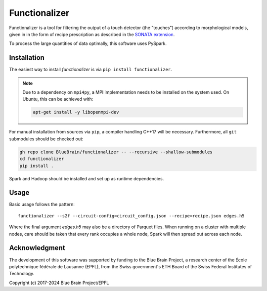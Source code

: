 Functionalizer
==============

Functionalizer is a tool for filtering the output of a touch detector (the "touches")
according to morphological models, given in in the form of recipe prescription as
described in the `SONATA extension`_.

To process the large quantities of data optimally, this software uses PySpark.

Installation
------------

The easiest way to install `functionalizer` is via ``pip install functionalizer``.

.. note::

   Due to a dependency on ``mpi4py``, a MPI implementation needs to be installed on the
   system used.  On Ubuntu, this can be achieved with:

   .. code-block:: console

      apt-get install -y libopenmpi-dev

For manual installation from sources via ``pip``, a compiler handling C++17 will be
necessary.  Furthermore, all ``git`` submodules should be checked out:

.. code-block:: console

   gh repo clone BlueBrain/functionalizer -- --recursive --shallow-submodules
   cd functionalizer
   pip install .

Spark and Hadoop should be installed and set up as runtime dependencies.

Usage
-----

Basic usage follows the pattern::

    functionalizer --s2f --circuit-config=circuit_config.json --recipe=recipe.json edges.h5

Where the final argument `edges.h5` may also be a directory of Parquet files.  When
running on a cluster with multiple nodes, care should be taken that every rank occupies a
whole node, Spark will then spread out across each node.

Acknowledgment
--------------
The development of this software was supported by funding to the Blue Brain Project,
a research center of the École polytechnique fédérale de Lausanne (EPFL),
from the Swiss government's ETH Board of the Swiss Federal Institutes of Technology.

Copyright (c) 2017-2024 Blue Brain Project/EPFL

.. _SONATA extension: https://sonata-extension.readthedocs.io
